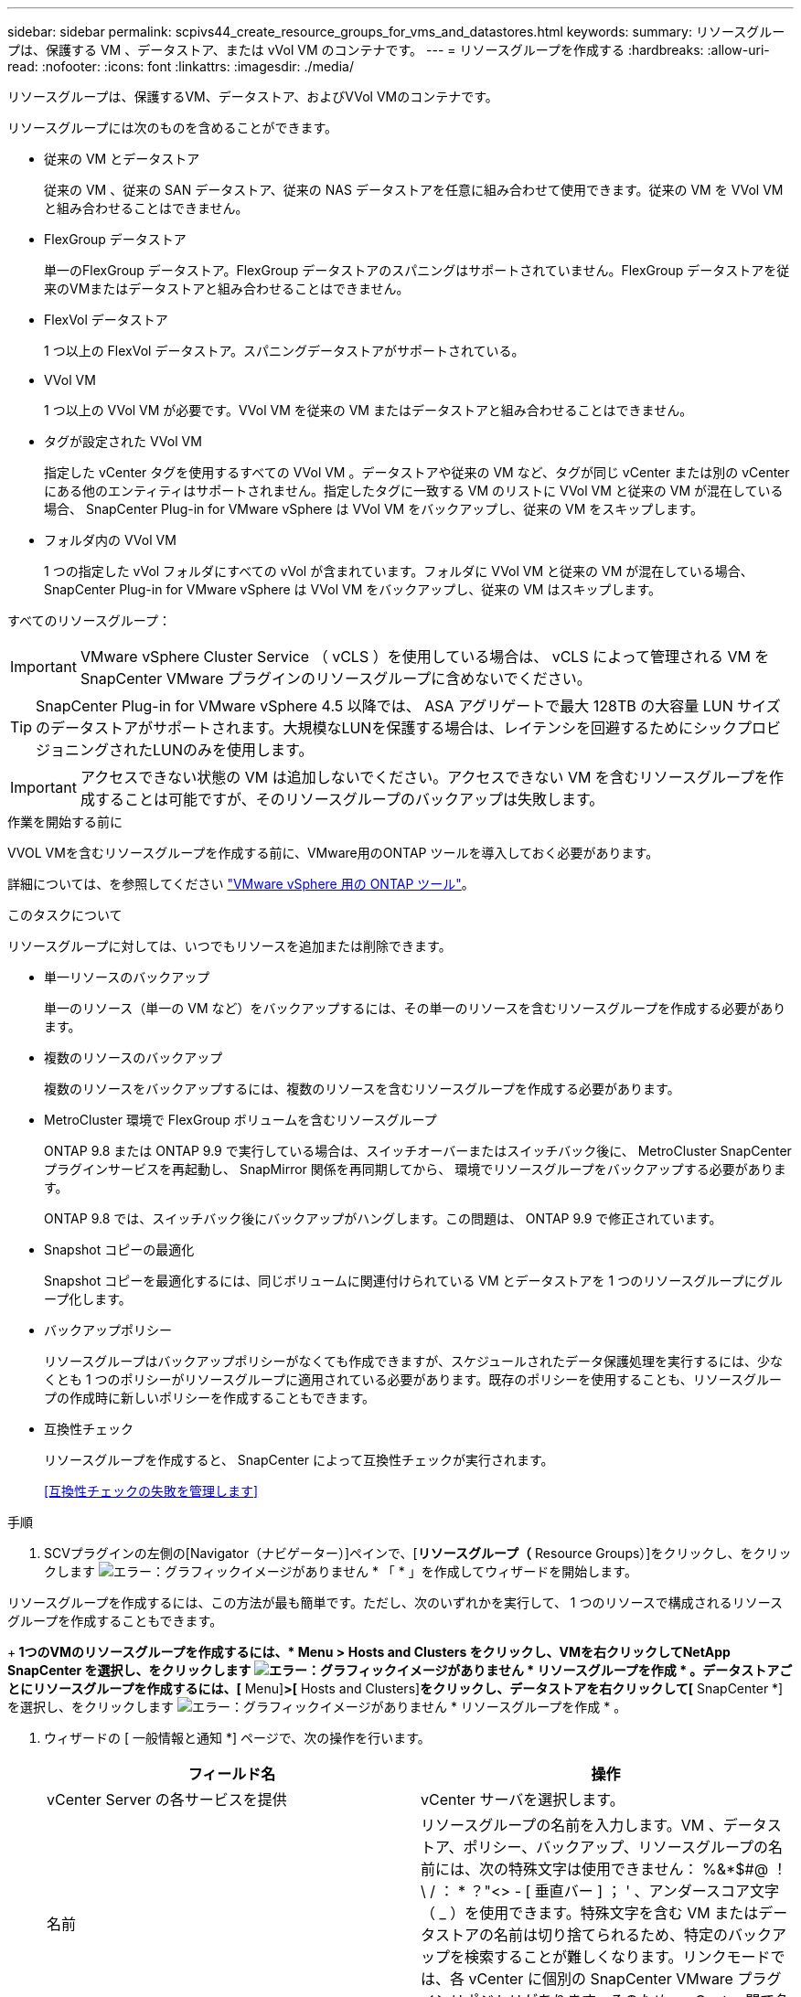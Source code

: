 ---
sidebar: sidebar 
permalink: scpivs44_create_resource_groups_for_vms_and_datastores.html 
keywords:  
summary: リソースグループは、保護する VM 、データストア、または vVol VM のコンテナです。 
---
= リソースグループを作成する
:hardbreaks:
:allow-uri-read: 
:nofooter: 
:icons: font
:linkattrs: 
:imagesdir: ./media/


[role="lead"]
リソースグループは、保護するVM、データストア、およびVVol VMのコンテナです。

リソースグループには次のものを含めることができます。

* 従来の VM とデータストア
+
従来の VM 、従来の SAN データストア、従来の NAS データストアを任意に組み合わせて使用できます。従来の VM を VVol VM と組み合わせることはできません。

* FlexGroup データストア
+
単一のFlexGroup データストア。FlexGroup データストアのスパニングはサポートされていません。FlexGroup データストアを従来のVMまたはデータストアと組み合わせることはできません。

* FlexVol データストア
+
1 つ以上の FlexVol データストア。スパニングデータストアがサポートされている。

* VVol VM
+
1 つ以上の VVol VM が必要です。VVol VM を従来の VM またはデータストアと組み合わせることはできません。

* タグが設定された VVol VM
+
指定した vCenter タグを使用するすべての VVol VM 。データストアや従来の VM など、タグが同じ vCenter または別の vCenter にある他のエンティティはサポートされません。指定したタグに一致する VM のリストに VVol VM と従来の VM が混在している場合、 SnapCenter Plug-in for VMware vSphere は VVol VM をバックアップし、従来の VM をスキップします。

* フォルダ内の VVol VM
+
1 つの指定した vVol フォルダにすべての vVol が含まれています。フォルダに VVol VM と従来の VM が混在している場合、 SnapCenter Plug-in for VMware vSphere は VVol VM をバックアップし、従来の VM はスキップします。



すべてのリソースグループ：


IMPORTANT: VMware vSphere Cluster Service （ vCLS ）を使用している場合は、 vCLS によって管理される VM を SnapCenter VMware プラグインのリソースグループに含めないでください。


TIP: SnapCenter Plug-in for VMware vSphere 4.5 以降では、 ASA アグリゲートで最大 128TB の大容量 LUN サイズのデータストアがサポートされます。大規模なLUNを保護する場合は、レイテンシを回避するためにシックプロビジョニングされたLUNのみを使用します。


IMPORTANT: アクセスできない状態の VM は追加しないでください。アクセスできない VM を含むリソースグループを作成することは可能ですが、そのリソースグループのバックアップは失敗します。

.作業を開始する前に
VVOL VMを含むリソースグループを作成する前に、VMware用のONTAP ツールを導入しておく必要があります。

詳細については、を参照してください https://docs.netapp.com/us-en/ontap-tools-vmware-vsphere/index.html["VMware vSphere 用の ONTAP ツール"^]。

.このタスクについて
リソースグループに対しては、いつでもリソースを追加または削除できます。

* 単一リソースのバックアップ
+
単一のリソース（単一の VM など）をバックアップするには、その単一のリソースを含むリソースグループを作成する必要があります。

* 複数のリソースのバックアップ
+
複数のリソースをバックアップするには、複数のリソースを含むリソースグループを作成する必要があります。

* MetroCluster 環境で FlexGroup ボリュームを含むリソースグループ
+
ONTAP 9.8 または ONTAP 9.9 で実行している場合は、スイッチオーバーまたはスイッチバック後に、 MetroCluster SnapCenter プラグインサービスを再起動し、 SnapMirror 関係を再同期してから、 環境でリソースグループをバックアップする必要があります。

+
ONTAP 9.8 では、スイッチバック後にバックアップがハングします。この問題は、 ONTAP 9.9 で修正されています。

* Snapshot コピーの最適化
+
Snapshot コピーを最適化するには、同じボリュームに関連付けられている VM とデータストアを 1 つのリソースグループにグループ化します。

* バックアップポリシー
+
リソースグループはバックアップポリシーがなくても作成できますが、スケジュールされたデータ保護処理を実行するには、少なくとも 1 つのポリシーがリソースグループに適用されている必要があります。既存のポリシーを使用することも、リソースグループの作成時に新しいポリシーを作成することもできます。

* 互換性チェック
+
リソースグループを作成すると、 SnapCenter によって互換性チェックが実行されます。

+
<<互換性チェックの失敗を管理します>>



.手順
. SCVプラグインの左側の[Navigator（ナビゲーター）]ペインで、[*リソースグループ（* Resource Groups）]をクリックし、をクリックします image:scpivs44_image6.png["エラー：グラフィックイメージがありません"] * 「 * 」を作成してウィザードを開始します。


リソースグループを作成するには、この方法が最も簡単です。ただし、次のいずれかを実行して、 1 つのリソースで構成されるリソースグループを作成することもできます。

+** 1つのVMのリソースグループを作成するには、* Menu *>* Hosts and Clusters *をクリックし、VMを右クリックしてNetApp SnapCenter を選択し、をクリックします image:scpivs44_image6.png["エラー：グラフィックイメージがありません"] * リソースグループを作成 * 。**データストアごとにリソースグループを作成するには、[* Menu]*>[* Hosts and Clusters]*をクリックし、データストアを右クリックして[* SnapCenter *]を選択し、をクリックします image:scpivs44_image6.png["エラー：グラフィックイメージがありません"] * リソースグループを作成 * 。

. ウィザードの [ 一般情報と通知 *] ページで、次の操作を行います。
+
|===
| フィールド名 | 操作 


| vCenter Server の各サービスを提供 | vCenter サーバを選択します。 


| 名前 | リソースグループの名前を入力します。VM 、データストア、ポリシー、バックアップ、リソースグループの名前には、次の特殊文字は使用できません： %&*$#@ ！\ / ： * ？"<> - [ 垂直バー ] ； ' 、アンダースコア文字（ _ ）を使用できます。特殊文字を含む VM またはデータストアの名前は切り捨てられるため、特定のバックアップを検索することが難しくなります。リンクモードでは、各 vCenter に個別の SnapCenter VMware プラグインリポジトリがあります。そのため、 vCenter 間で名前の重複を使用できます。 


| 説明 | リソースグループの概要を入力します。 


| 通知 | このリソースグループ上の処理に関する通知を受信する場合に選択します。エラーまたは警告：エラーおよび警告のみの通知を送信：エラーのみの通知を送信：すべてのメッセージタイプの通知を送信しない：通知を送信しません 


| E メールの送信元 | 通知の送信元となる E メールアドレスを入力します。 


| E メールの送信先 | 通知の受信者の E メールアドレスを入力します。受信者が複数いる場合は、 E メールアドレスをカンマで区切ります。 


| E メールの件名 | 通知 E メールの件名を入力します。 


| 最新の Snapshot 名  a| 
最新の Snapshot コピーに「 _recent 」というサフィックスを追加する場合は、このチェックボックスをオンにします。「 _recent 」サフィックスは、日付とタイムスタンプを置き換えます。


NOTE: リソース・グループに適用される各ポリシーに対して'_recentのバックアップが作成されますしたがって'複数のポリシーを持つリソース・グループには'複数の最新のバックアップが含まれます手動で'_rerecentのバックアップ名を変更しないでください



| カスタム Snapshot 形式  a| 
Snapshot コピー名にカスタム形式を使用する場合は、このチェックボックスをオンにして名前の形式を入力します。

** デフォルトでは、この機能は無効になっています。
** デフォルトの Snapshot コピー名には、「 <resourcegroup>_ <Date-timestamp> 」という形式が使用されますが、変数 $resourcegroup 、 $Policy 、 $hostname 、 $scheduleType 、および $CustomText を使用してカスタム形式を指定できます。カスタム名フィールドのドロップダウンリストを使用して、使用する変数とその使用順序を選択します。$CustomText を選択した場合、名前の形式は「 <CustomName>_ <Date-timestamp> 」です。表示される追加のボックスにカスタムテキストを入力します。注意：「 _recent 」サフィックスも選択する場合、カスタム Snapshot 名がデータストア内で一意になるようにする必要があります。したがって、名前に $resourcegroup 変数と $Policy 変数を追加する必要があります。
** 名前に特殊文字が含まれている場合は、 Name フィールドと同じガイドラインに従ってください。


|===
. [* リソース *] ページで、次の操作を実行します。
+
|===
| フィールド名 | 操作 


| 適用範囲 | 保護するリソースのタイプを選択します。*データストア（指定した1つ以上のデータストア内の従来のすべてのVM）。VVOLデータストアは選択できません。*仮想マシン（従来のVMまたはVVol VMを個別に移動。フィールドでは、VMまたはVVol VMを含むデータストアに移動する必要があります）。FlexGroup データストア内のVMを個別に選択することはできません。*タグ（単一のVMwareタグが指定されたすべてのVVOL VM。リストボックスにタグを入力する必要があります）* VMフォルダ（指定されたフォルダ内のすべてのVVOL VM。ポップアップフィールドで、フォルダが配置されているデータセンターに移動する必要があります） 


| データセンター | 追加する VM またはデータストアまたはフォルダに移動します。 


| 使用可能なエンティティ | 保護するリソースを選択し、 * > * をクリックして選択した項目を選択したエンティティリストに移動します。 
|===
+
[ 次へ ] をクリックすると、システムはまず SnapCenter が管理していることを確認し、選択したリソースがあるストレージと互換性があることを確認します。

+
「 Selected <resource-key > is not SnapCenter compatible 」というメッセージが表示される場合、選択したリソースは SnapCenter と互換性がありません。を参照してください <<互換性チェックの失敗を管理します>> を参照してください。

+
バックアップから1つ以上のデータストアをグローバルに除外するには、構成ファイル「scbr.override」の「global.DS.exclude.pattern」プロパティでデータストア名を指定する必要があります。を参照してください <<scpivs44_properties_you_can_override.adoc#Properties you can override,オーバーライドできるプロパティ>>。

. [ * スパニングディスク * ] ページで、複数のデータストアに複数の VMDK がある VM のオプションを選択します。
+
** すべてのスパニングデータストアを常に除外する [ データストアのデフォルトです。 ]
** 常にすべてのスパニングデータストアを含める [ これが VM のデフォルトです。 ]
** 対象に含めるスパニングデータストアを手動で選択します
+
FlexGroup データストアと VVOL データストアにスパニング VM を使用することはできません。



. [* Policies] ページで、次の表に示すように 1 つ以上のバックアップポリシーを選択または作成します。
+
|===
| を使用するには ... | 操作 


| 既存のポリシー | リストから 1 つ以上のポリシーを選択します。 


| 新しいポリシー  a| 
.. をクリックします image:scpivs44_image6.png["エラー：グラフィックイメージがありません"] * 作成 * 。
.. 新しいバックアップポリシーの作成ウィザードに戻るには、新しいバックアップポリシーの作成ウィザードを完了します。


|===
+
リンクモードでは、リンクされたすべての vCenter のポリシーがリストに表示されます。リソースグループと同じ vCenter 上にあるポリシーを選択する必要があります。

. [* Schedules* ] ページで、選択した各ポリシーのバックアップスケジュールを設定します。
+
image:scpivs44_image18.png["エラー：グラフィックイメージがありません"]

+
開始時間フィールドに、 0 以外の日時を入力します。日付は「日 / 月 / 年」の形式で指定する必要があります。

+
「各 * 」フィールドで日数を選択すると、その月の 1 日目にバックアップが実行され、そのあとは指定した間隔でバックアップが実行されます。たとえば、オプション「 * Every 2 days * 」を選択すると、開始日が偶数か奇数かに関係なく、 1 日目、 3 日目、 5 日目、 7 日目などの月全体にバックアップが実行されます。

+
各フィールドに入力する必要があります。SnapCenter VMware プラグインは、 SnapCenter VMware プラグインが導入されているタイムゾーンでスケジュールを作成します。タイムゾーンは、 SnapCenter Plug-in for VMware vSphere GUI を使用して変更できます。

+
link:scpivs44_modify_the_time_zones.html["バックアップのタイムゾーンを変更します"]。

. 概要を確認し、 [ 完了 ] をクリックします。
+
「 * 完了」をクリックする前に、ウィザードの任意のページに戻って情報を変更できます。

+
[ 完了 ] をクリックすると ' 新しいリソースグループがリソースグループリストに追加されます

+

NOTE: バックアップ内のいずれかの VM で休止処理が失敗すると、選択したポリシーで VM の整合性が選択されていても、バックアップは Not VM-Consistent とマークされます。この場合、一部の VM が正常に休止された可能性があります。





== 互換性チェックの失敗を管理します

リソースグループを作成する際に、 SnapCenter で互換性チェックが実行されます。

非互換性の理由は次のとおりです。

* サポート対象外のストレージ上に VMDK がある： 7-Mode で実行されている ONTAP システムや ONTAP 以外のデバイスなど。
* データストアは、 clustered Data ONTAP 8.2.1 以前を実行しているネットアップストレージにあります。
+
SnapCenter バージョン 4.x では、 ONTAP 8.3.1 以降がサポートされます。

+
SnapCenter Plug-in for VMware vSphere では、すべての ONTAP バージョンの互換性チェックは実行されません。 ONTAP バージョン 8.2.1 以前にのみ実行されます。したがって、を常に参照してください https://imt.netapp.com/matrix/imt.jsp?components=108380;&solution=1257&isHWU&src=IMT["ネットアップの Interoperability Matrix Tool （ IMT ）"^] SnapCenter サポートの最新情報については、を参照してください。

* 共有 PCI デバイスが VM に接続されている。
* 優先 IP は SnapCenter で設定されていません。
* Storage VM （ SVM ）の管理 IP を SnapCenter に追加していません。
* Storage VM は停止しています。


互換性エラーを修正するには、次の手順に従います。

. Storage VM が実行されていることを確認してください。
. VM が配置されているストレージシステムが SnapCenter Plug-in for VMware vSphere インベントリに追加されていることを確認します。
. Storage VM が SnapCenter に追加されていることを確認してください。VMware vSphere ClientのGUIで、Add storage systemオプションを使用します。
. ネットアップデータストアとネットアップ以外のデータストアの両方に VMDK がある複数の VM がまたがっている場合は、 VMDK をネットアップデータストアに移動します。

